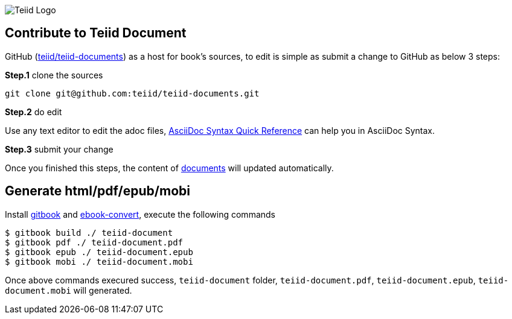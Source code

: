 
image::cover_small.jpg[Teiid Logo]

== Contribute to Teiid Document

GitHub (https://github.com/teiid/teiid-documents[teiid/teiid-documents]) as a host for book's sources, to edit is simple as submit a change to GitHub as below 3 steps:

*Step.1* clone the sources

----
git clone git@github.com:teiid/teiid-documents.git
---- 

*Step.2* do edit

Use any text editor to edit the adoc files, http://asciidoctor.org/docs/asciidoc-syntax-quick-reference/[AsciiDoc Syntax Quick Reference] can help you in AsciiDoc Syntax.

*Step.3* submit your change

Once you finished this steps, the content of https://teiid.gitbooks.io/documents/content[documents] will updated automatically.

== Generate html/pdf/epub/mobi 

Install https://github.com/GitbookIO/gitbook[gitbook] and https://help.gitbook.com/build/ebookconvert.html[ebook-convert], execute the following commands

----
$ gitbook build ./ teiid-document
$ gitbook pdf ./ teiid-document.pdf
$ gitbook epub ./ teiid-document.epub
$ gitbook mobi ./ teiid-document.mobi
----

Once above commands execured success, `teiid-document` folder, `teiid-document.pdf`, `teiid-document.epub`, `teiid-document.mobi` will generated.
